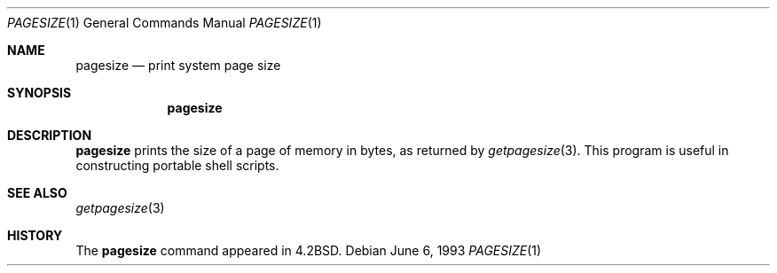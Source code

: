 .\"	pagesize.1,v 1.8 2003/08/07 11:15:25 agc Exp
.\"
.\" Copyright (c) 1983, 1990, 1993
.\"	The Regents of the University of California.  All rights reserved.
.\"
.\" Redistribution and use in source and binary forms, with or without
.\" modification, are permitted provided that the following conditions
.\" are met:
.\" 1. Redistributions of source code must retain the above copyright
.\"    notice, this list of conditions and the following disclaimer.
.\" 2. Redistributions in binary form must reproduce the above copyright
.\"    notice, this list of conditions and the following disclaimer in the
.\"    documentation and/or other materials provided with the distribution.
.\" 3. Neither the name of the University nor the names of its contributors
.\"    may be used to endorse or promote products derived from this software
.\"    without specific prior written permission.
.\"
.\" THIS SOFTWARE IS PROVIDED BY THE REGENTS AND CONTRIBUTORS ``AS IS'' AND
.\" ANY EXPRESS OR IMPLIED WARRANTIES, INCLUDING, BUT NOT LIMITED TO, THE
.\" IMPLIED WARRANTIES OF MERCHANTABILITY AND FITNESS FOR A PARTICULAR PURPOSE
.\" ARE DISCLAIMED.  IN NO EVENT SHALL THE REGENTS OR CONTRIBUTORS BE LIABLE
.\" FOR ANY DIRECT, INDIRECT, INCIDENTAL, SPECIAL, EXEMPLARY, OR CONSEQUENTIAL
.\" DAMAGES (INCLUDING, BUT NOT LIMITED TO, PROCUREMENT OF SUBSTITUTE GOODS
.\" OR SERVICES; LOSS OF USE, DATA, OR PROFITS; OR BUSINESS INTERRUPTION)
.\" HOWEVER CAUSED AND ON ANY THEORY OF LIABILITY, WHETHER IN CONTRACT, STRICT
.\" LIABILITY, OR TORT (INCLUDING NEGLIGENCE OR OTHERWISE) ARISING IN ANY WAY
.\" OUT OF THE USE OF THIS SOFTWARE, EVEN IF ADVISED OF THE POSSIBILITY OF
.\" SUCH DAMAGE.
.\"
.\"	@(#)pagesize.1	8.1 (Berkeley) 6/6/93
.\"
.Dd June 6, 1993
.Dt PAGESIZE 1
.Os
.Sh NAME
.Nm pagesize
.Nd print system page size
.Sh SYNOPSIS
.Nm
.Sh DESCRIPTION
.Nm
prints the size of a page of memory in bytes, as
returned by
.Xr getpagesize 3 .
This program is useful in constructing portable
shell scripts.
.Sh SEE ALSO
.Xr getpagesize 3
.Sh HISTORY
The
.Nm
command
appeared in
.Bx 4.2 .
